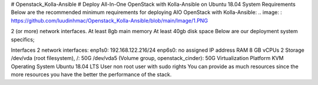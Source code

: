 # Openstack_Kolla-Ansible
# Deploy All-In-One OpenStack with Kolla-Ansible on Ubuntu 18.04
System Requirements
Below are the recommended minimum requirements for deploying AIO OpenStack with Kolla-Ansible:
.. image: : https://github.com/luudinhmac/Openstack_Kolla-Ansible/blob/main/Image/1.PNG

2 (or more) network interfaces.
At least 8gb main memory
At least 40gb disk space
Below are our deployment system specifics;

Interfaces	2 network interfaces:
enp1s0: 192.168.122.216/24
enp6s0: no assigned IP address
RAM	8 GB
vCPUs	2
Storage	/dev/vda (root filesystem), /: 50G
/dev/vda5 (Volume group, openstack_cinder): 50G
Virtualization Platform	KVM
Operating System	Ubuntu 18.04 LTS
User	non root user with sudo rights
You can provide as much resources since the more resources you have the better the performance of the stack.
